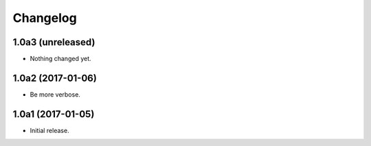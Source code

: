 Changelog
=========

1.0a3 (unreleased)
------------------

- Nothing changed yet.


1.0a2 (2017-01-06)
------------------
- Be more verbose.

1.0a1 (2017-01-05)
------------------
- Initial release.
